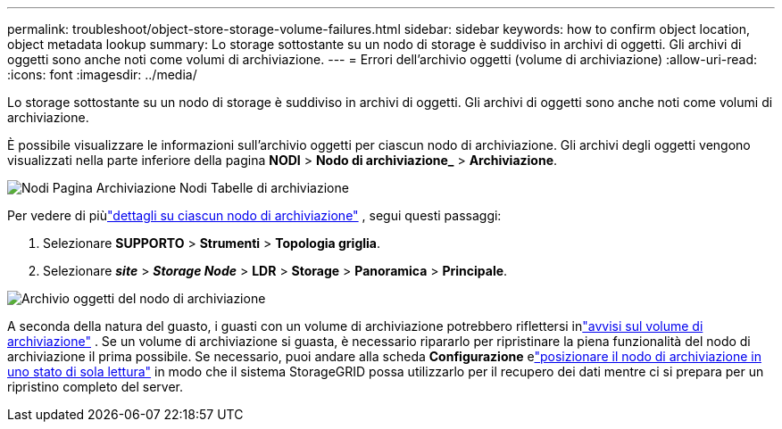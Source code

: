 ---
permalink: troubleshoot/object-store-storage-volume-failures.html 
sidebar: sidebar 
keywords: how to confirm object location, object metadata lookup 
summary: Lo storage sottostante su un nodo di storage è suddiviso in archivi di oggetti.  Gli archivi di oggetti sono anche noti come volumi di archiviazione. 
---
= Errori dell'archivio oggetti (volume di archiviazione)
:allow-uri-read: 
:icons: font
:imagesdir: ../media/


[role="lead"]
Lo storage sottostante su un nodo di storage è suddiviso in archivi di oggetti.  Gli archivi di oggetti sono anche noti come volumi di archiviazione.

È possibile visualizzare le informazioni sull'archivio oggetti per ciascun nodo di archiviazione. Gli archivi degli oggetti vengono visualizzati nella parte inferiore della pagina *NODI* > *Nodo di archiviazione_* > *Archiviazione*.

image::../media/nodes_page_storage_nodes_storage_tables.png[Nodi Pagina Archiviazione Nodi Tabelle di archiviazione]

Per vedere di piùlink:../monitor/viewing-grid-topology-tree.html["dettagli su ciascun nodo di archiviazione"] , segui questi passaggi:

. Selezionare *SUPPORTO* > *Strumenti* > *Topologia griglia*.
. Selezionare *_site_* > *_Storage Node_* > *LDR* > *Storage* > *Panoramica* > *Principale*.


image::../media/storage_node_object_stores.png[Archivio oggetti del nodo di archiviazione]

A seconda della natura del guasto, i guasti con un volume di archiviazione potrebbero riflettersi inlink:../monitor/alerts-reference.html["avvisi sul volume di archiviazione"] .  Se un volume di archiviazione si guasta, è necessario ripararlo per ripristinare la piena funzionalità del nodo di archiviazione il prima possibile.  Se necessario, puoi andare alla scheda *Configurazione* elink:../maintain/checking-storage-state-after-recovering-storage-volumes.html["posizionare il nodo di archiviazione in uno stato di sola lettura"] in modo che il sistema StorageGRID possa utilizzarlo per il recupero dei dati mentre ci si prepara per un ripristino completo del server.
